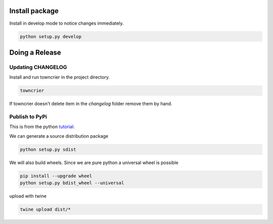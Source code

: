 =================
 Install package
=================

Install in develop mode to notice changes immediately.

.. code::

   python setup.py develop

==================
  Doing a Release
==================

Updating CHANGELOG
------------------

Install and run towncrier in the project directory.

.. code::

   towncrier

If towncrier doesn't delete item in the *changelog* folder remove them by hand.


Publish to PyPi
---------------

This is from the python tutorial_.

We can generate a source distribution package

.. code::

   python setup.py sdist

We will also build wheels. Since we are pure python a universal wheel is possible

.. code::

   pip install --upgrade wheel
   python setup.py bdist_wheel --universal


upload with twine


.. code::

   twine upload dist/*


.. _tutorial: https://packaging.python.org/tutorials/distributing-packages/
